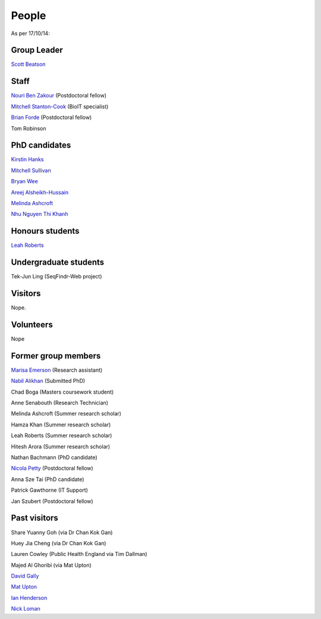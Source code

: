 
People
======

As per 17/10/14:


Group Leader
------------

`Scott Beatson <|filename|People/Scott.rst>`_


Staff
-----------------------------

`Nouri Ben Zakour <|filename|People/Nouri.rst>`_ (Postdoctoral fellow)

`Mitchell Stanton-Cook <|filename|People/MitchSC.rst>`_ (BioIT specialist)

`Brian Forde <|filename|People/Brian.rst>`_ (Postdoctoral fellow)

Tom Robinson 



PhD candidates
--------------

`Kirstin Hanks <|filename|People/Kirstin.rst>`_

`Mitchell Sullivan <|filename|People/MitchS.rst>`_

`Bryan Wee <|filename|People/Bryan.rst>`_

`Areej Alsheikh-Hussain <|filename|People/Areej.rst>`_

`Melinda Ashcroft <|filename|People/Melinda.rst>`_

`Nhu Nguyen Thi Khanh <|filename|People/Nhu.rst>`_


Honours students
----------------

`Leah Roberts <|filename|People/Leah.rst>`_


Undergraduate students
----------------------

Tek-Jun Ling (SeqFindr-Web project)


Visitors
--------

Nope.


Volunteers
----------

Nope


Former group members
--------------------

`Marisa Emerson <|filename|People/Marisa.rst>`_ (Research assistant)

`Nabil Alikhan <|filename|People/Nabil.rst>`_ (Submitted PhD)

Chad Boga (Masters coursework student)

Anne Senabouth (Research Technician)

Melinda Ashcroft (Summer research scholar)

Hamza Khan (Summer research scholar)

Leah Roberts (Summer research scholar)

Hitesh Arora (Summer research scholar)

Nathan Bachmann (PhD candidate)

`Nicola Petty`_ (Postdoctoral fellow)

Anna Sze Tai (PhD candidate)

Patrick Gawthorne (IT Support)

Jan Szubert (Postdoctoral fellow)


Past visitors
-------------

Share Yuanny Goh (via Dr Chan Kok Gan)

Huey Jia Cheng (via Dr Chan Kok Gan)

Lauren Cowley (Public Health England via Tim Dallman)

Majed Al Ghoribi (via Mat Upton)

`David Gally`_

`Mat Upton`_

`Ian Henderson`_

`Nick Loman`_

.. _`David Gally`: http://www.roslin.ed.ac.uk/david-gally/
.. _`Mat Upton`: http://www.plymouth.ac.uk/staff/mupton
.. _`Ian Henderson`: http://www.birmingham.ac.uk/staff/profiles/iandi/henderson-ian.aspx
.. _`Nick Loman`: http://pathogenomics.bham.ac.uk/clinicogenomics/
.. _`Nicola Petty`: http://www.uts.edu.au/staff/nicola.petty
